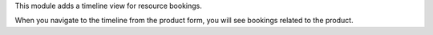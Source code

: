 This module adds a timeline view for resource bookings.

When you navigate to the timeline from the product form,
you will see bookings related to the product.
